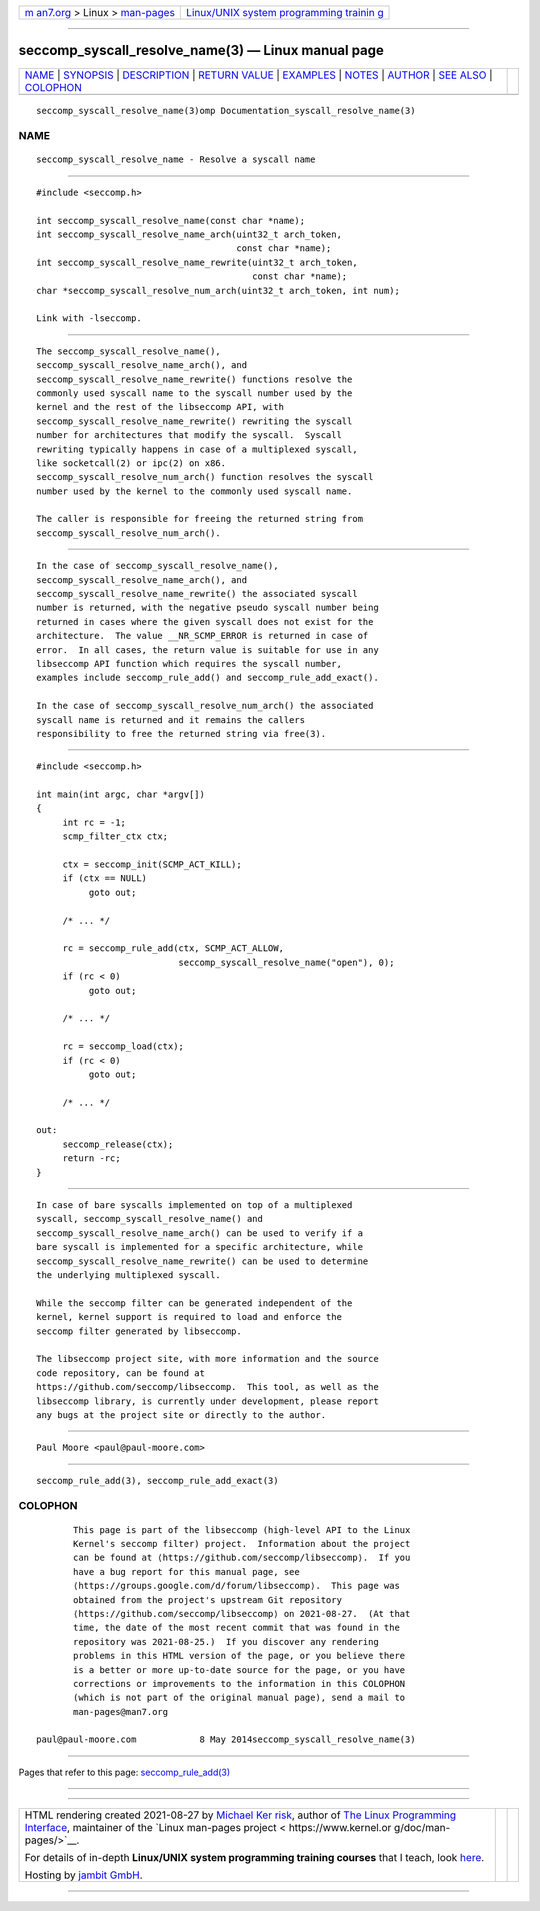 .. container:: page-top

.. container:: nav-bar

   +----------------------------------+----------------------------------+
   | `m                               | `Linux/UNIX system programming   |
   | an7.org <../../../index.html>`__ | trainin                          |
   | > Linux >                        | g <http://man7.org/training/>`__ |
   | `man-pages <../index.html>`__    |                                  |
   +----------------------------------+----------------------------------+

--------------

seccomp_syscall_resolve_name(3) — Linux manual page
===================================================

+-----------------------------------+-----------------------------------+
| `NAME <#NAME>`__ \|               |                                   |
| `SYNOPSIS <#SYNOPSIS>`__ \|       |                                   |
| `DESCRIPTION <#DESCRIPTION>`__ \| |                                   |
| `RETURN VALUE <#RETURN_VALUE>`__  |                                   |
| \| `EXAMPLES <#EXAMPLES>`__ \|    |                                   |
| `NOTES <#NOTES>`__ \|             |                                   |
| `AUTHOR <#AUTHOR>`__ \|           |                                   |
| `SEE ALSO <#SEE_ALSO>`__ \|       |                                   |
| `COLOPHON <#COLOPHON>`__          |                                   |
+-----------------------------------+-----------------------------------+
| .. container:: man-search-box     |                                   |
+-----------------------------------+-----------------------------------+

::

   seccomp_syscall_resolve_name(3)omp Documentation_syscall_resolve_name(3)

NAME
-------------------------------------------------

::

          seccomp_syscall_resolve_name - Resolve a syscall name


---------------------------------------------------------

::

          #include <seccomp.h>

          int seccomp_syscall_resolve_name(const char *name);
          int seccomp_syscall_resolve_name_arch(uint32_t arch_token,
                                                const char *name);
          int seccomp_syscall_resolve_name_rewrite(uint32_t arch_token,
                                                   const char *name);
          char *seccomp_syscall_resolve_num_arch(uint32_t arch_token, int num);

          Link with -lseccomp.


---------------------------------------------------------------

::

          The seccomp_syscall_resolve_name(),
          seccomp_syscall_resolve_name_arch(), and
          seccomp_syscall_resolve_name_rewrite() functions resolve the
          commonly used syscall name to the syscall number used by the
          kernel and the rest of the libseccomp API, with
          seccomp_syscall_resolve_name_rewrite() rewriting the syscall
          number for architectures that modify the syscall.  Syscall
          rewriting typically happens in case of a multiplexed syscall,
          like socketcall(2) or ipc(2) on x86.
          seccomp_syscall_resolve_num_arch() function resolves the syscall
          number used by the kernel to the commonly used syscall name.

          The caller is responsible for freeing the returned string from
          seccomp_syscall_resolve_num_arch().


-----------------------------------------------------------------

::

          In the case of seccomp_syscall_resolve_name(),
          seccomp_syscall_resolve_name_arch(), and
          seccomp_syscall_resolve_name_rewrite() the associated syscall
          number is returned, with the negative pseudo syscall number being
          returned in cases where the given syscall does not exist for the
          architecture.  The value __NR_SCMP_ERROR is returned in case of
          error.  In all cases, the return value is suitable for use in any
          libseccomp API function which requires the syscall number,
          examples include seccomp_rule_add() and seccomp_rule_add_exact().

          In the case of seccomp_syscall_resolve_num_arch() the associated
          syscall name is returned and it remains the callers
          responsibility to free the returned string via free(3).


---------------------------------------------------------

::

          #include <seccomp.h>

          int main(int argc, char *argv[])
          {
               int rc = -1;
               scmp_filter_ctx ctx;

               ctx = seccomp_init(SCMP_ACT_KILL);
               if (ctx == NULL)
                    goto out;

               /* ... */

               rc = seccomp_rule_add(ctx, SCMP_ACT_ALLOW,
                                     seccomp_syscall_resolve_name("open"), 0);
               if (rc < 0)
                    goto out;

               /* ... */

               rc = seccomp_load(ctx);
               if (rc < 0)
                    goto out;

               /* ... */

          out:
               seccomp_release(ctx);
               return -rc;
          }


---------------------------------------------------

::

          In case of bare syscalls implemented on top of a multiplexed
          syscall, seccomp_syscall_resolve_name() and
          seccomp_syscall_resolve_name_arch() can be used to verify if a
          bare syscall is implemented for a specific architecture, while
          seccomp_syscall_resolve_name_rewrite() can be used to determine
          the underlying multiplexed syscall.

          While the seccomp filter can be generated independent of the
          kernel, kernel support is required to load and enforce the
          seccomp filter generated by libseccomp.

          The libseccomp project site, with more information and the source
          code repository, can be found at
          https://github.com/seccomp/libseccomp.  This tool, as well as the
          libseccomp library, is currently under development, please report
          any bugs at the project site or directly to the author.


-----------------------------------------------------

::

          Paul Moore <paul@paul-moore.com>


---------------------------------------------------------

::

          seccomp_rule_add(3), seccomp_rule_add_exact(3)

COLOPHON
---------------------------------------------------------

::

          This page is part of the libseccomp (high-level API to the Linux
          Kernel's seccomp filter) project.  Information about the project
          can be found at ⟨https://github.com/seccomp/libseccomp⟩.  If you
          have a bug report for this manual page, see
          ⟨https://groups.google.com/d/forum/libseccomp⟩.  This page was
          obtained from the project's upstream Git repository
          ⟨https://github.com/seccomp/libseccomp⟩ on 2021-08-27.  (At that
          time, the date of the most recent commit that was found in the
          repository was 2021-08-25.)  If you discover any rendering
          problems in this HTML version of the page, or you believe there
          is a better or more up-to-date source for the page, or you have
          corrections or improvements to the information in this COLOPHON
          (which is not part of the original manual page), send a mail to
          man-pages@man7.org

   paul@paul-moore.com            8 May 2014seccomp_syscall_resolve_name(3)

--------------

Pages that refer to this page:
`seccomp_rule_add(3) <../man3/seccomp_rule_add.3.html>`__

--------------

--------------

.. container:: footer

   +-----------------------+-----------------------+-----------------------+
   | HTML rendering        |                       | |Cover of TLPI|       |
   | created 2021-08-27 by |                       |                       |
   | `Michael              |                       |                       |
   | Ker                   |                       |                       |
   | risk <https://man7.or |                       |                       |
   | g/mtk/index.html>`__, |                       |                       |
   | author of `The Linux  |                       |                       |
   | Programming           |                       |                       |
   | Interface <https:     |                       |                       |
   | //man7.org/tlpi/>`__, |                       |                       |
   | maintainer of the     |                       |                       |
   | `Linux man-pages      |                       |                       |
   | project <             |                       |                       |
   | https://www.kernel.or |                       |                       |
   | g/doc/man-pages/>`__. |                       |                       |
   |                       |                       |                       |
   | For details of        |                       |                       |
   | in-depth **Linux/UNIX |                       |                       |
   | system programming    |                       |                       |
   | training courses**    |                       |                       |
   | that I teach, look    |                       |                       |
   | `here <https://ma     |                       |                       |
   | n7.org/training/>`__. |                       |                       |
   |                       |                       |                       |
   | Hosting by `jambit    |                       |                       |
   | GmbH                  |                       |                       |
   | <https://www.jambit.c |                       |                       |
   | om/index_en.html>`__. |                       |                       |
   +-----------------------+-----------------------+-----------------------+

--------------

.. container:: statcounter

   |Web Analytics Made Easy - StatCounter|

.. |Cover of TLPI| image:: https://man7.org/tlpi/cover/TLPI-front-cover-vsmall.png
   :target: https://man7.org/tlpi/
.. |Web Analytics Made Easy - StatCounter| image:: https://c.statcounter.com/7422636/0/9b6714ff/1/
   :class: statcounter
   :target: https://statcounter.com/
